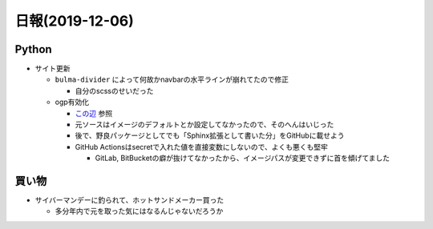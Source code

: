 ================
日報(2019-12-06)
================

.. post:: 2019-12-06
   :category: Diary
   :tags: Python,Sphinx,

Python
======

* サイト更新

  * ``bulma-divider`` によって何故かnavbarの水平ラインが崩れてたので修正

    * 自分のscssのせいだった

  * ogp有効化

    * `この辺 <https://sphinx-users.jp/cookbook/ogp/index.html>`_ 参照
    * 元ソースはイメージのデフォルトとか設定してなかったので、そのへんはいじった
    * 後で、野良パッケージとしてでも「Sphinx拡張として書いた分」をGitHubに載せよう
    * GitHub Actionsはsecretで入れた値を直接変数にしないので、よくも悪くも堅牢

      * GitLab, BitBucketの癖が抜けてなかったから、イメージパスが変更できずに首を傾げてました

買い物
======

* サイバーマンデーに釣られて、ホットサンドメーカー買った

  * 多分年内で元を取った気にはなるんじゃないだろうか
